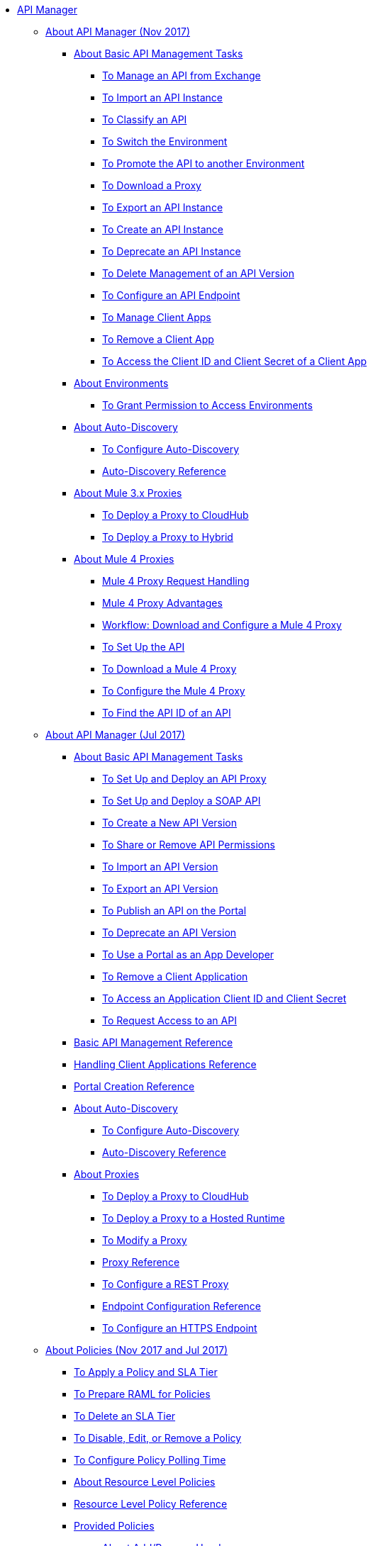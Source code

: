 // TOC File

* link:/api-manager/[API Manager]
** link:/api-manager/latest-overview-concept[About API Manager (Nov 2017)]
*** link:/api-manager/latest-tasks[About Basic API Management Tasks]
**** link:/api-manager/manage-exchange-api-task[To Manage an API from Exchange]
**** link:/api-manager/import-api-task[To Import an API Instance]
**** link:/api-manager/classify-api-task[To Classify an API]
**** link:/api-manager/switch-environment-task[To Switch the Environment]
**** link:/api-manager/promote-api-task[To Promote the API to another Environment]
**** link:/api-manager/download-proxy-task[To Download a Proxy]
**** link:/api-manager/export-api-latest-task[To Export an API Instance]
**** link:/api-manager/create-instance-task[To Create an API Instance]
**** link:/api-manager/deprecate-api-latest-task[To Deprecate an API Instance]
**** link:/api-manager/delete-api-task[To Delete Management of an API Version ]
**** link:/api-manager/configure-api-task[To Configure an API Endpoint]
**** link:/api-manager/manage-client-apps-latest-task[To Manage Client Apps]
**** link:/api-manager/remove-client-app-latest-task[To Remove a Client App]
**** link:/api-manager/access-client-app-id-task[To Access the Client ID and Client Secret of a Client App]
*** link:/api-manager/environments-concept[About Environments]
**** link:/api-manager/environment-permission-task[To Grant Permission to Access Environments]

*** link:/api-manager/api-auto-discovery-new-concept[About Auto-Discovery]
**** link:/api-manager/configure-auto-discovery-new-task[To Configure Auto-Discovery]
**** link:/api-manager/api-auto-discovery-new-reference[Auto-Discovery Reference]


*** link:/api-manager/proxy-3-nov-concept[About Mule 3.x Proxies]
**** link:/api-manager/proxy-deploy-cloudhub-latest-task[To Deploy a Proxy to CloudHub]
**** link:/api-manager/proxy-deploy-hybrid-latest-task[To Deploy a Proxy to Hybrid]
*** link:/api-manager/proxy-latest-concept[About Mule 4 Proxies]
**** link:/api-manager/wsdl-raml-http-proxy-reference[Mule 4 Proxy Request Handling]
**** link:/api-manager/proxy-advantages[Mule 4 Proxy Advantages]
**** link:/api-manager/workflow-download-configure-4-proxy[Workflow: Download and Configure a Mule 4 Proxy]
**** link:/api-manager/setup-api-task[To Set Up the API]
**** link:/api-manager/download-4-proxy-task[To Download a Mule 4 Proxy]
**** link:/api-manager/configure-auto-discovery-proxy-task[To Configure the Mule 4 Proxy]
**** link:/api-manager/find-api-id-task[To Find the API ID of an API]


** link:/api-manager/classic-overview-concept[About API Manager (Jul 2017)]
*** link:/api-manager/tutorials[About Basic API Management Tasks]
**** link:/api-manager/tutorial-set-up-and-deploy-an-api-proxy[To Set Up and Deploy an API Proxy]
**** link:/api-manager/api-mgr-deploy-soap-proxy[To Set Up and Deploy a SOAP API]
**** link:/api-manager/create-api-version-task[To Create a New API Version]
**** link:/api-manager/api-permissions[To Share or Remove API Permissions]
**** link:/api-manager/import-api-version-task[To Import an API Version]
**** link:/api-manager/export-api-version-task[To Export an API Version]
**** link:/api-manager/tutorial-create-an-api-portal[To Publish an API on the Portal]
**** link:/api-manager/deprecate-api-task[To Deprecate an API Version]
**** link:/api-manager/tutorial-use-a-portal-as-an-app-developer[To Use a Portal as an App Developer]
**** link:/api-manager/remove-client-app-task[To Remove a Client Application]
**** link:/api-manager/access-client-id-secret-task[To Access an Application Client ID and Client Secret]
**** link:/api-manager/request-access-to-api-task[To Request Access to an API]
*** link:/api-manager/manage-api-reference[Basic API Management Reference]

*** link:/api-manager/browsing-and-accessing-apis[Handling Client Applications Reference]
*** link:/api-manager/engaging-users-of-your-api[Portal Creation Reference]

*** link:/api-manager/api-auto-discovery[About Auto-Discovery]
**** link:/api-manager/configure-auto-discovery-task[To Configure Auto-Discovery]
**** link:/api-manager/api-auto-discovery-reference[Auto-Discovery Reference]

*** link:/api-manager/proxy-about[About Proxies]
**** link:/api-manager/proxy-depl-cloudhub[To Deploy a Proxy to CloudHub]
**** link:/api-manager/proxy-depl-hosted[To Deploy a Proxy to a Hosted Runtime]
**** link:/api-manager/proxy-modify[To Modify a Proxy]
**** link:/api-manager/setting-up-an-api-proxy[Proxy Reference]
**** link:/api-manager/july-configure-rest-proxy-task[To Configure a REST Proxy]
**** link:/api-manager/configuring-endpoint-reference[Endpoint Configuration Reference]
**** link:/api-manager/https-reference[To Configure an HTTPS Endpoint]

** link:/api-manager/using-policies[About Policies (Nov 2017 and Jul 2017)]
*** link:/api-manager/tutorial-manage-an-api[To Apply a Policy and SLA Tier]
*** link:/api-manager/prepare-raml-task[To Prepare RAML for Policies]
*** link:/api-manager/delete-sla-tier-task[To Delete an SLA Tier]
*** link:/api-manager/disable-edit-remove-task[To Disable, Edit, or Remove a Policy]
*** link:/api-manager/configure-policy-polling-task[To Configure Policy Polling Time]
*** link:/api-manager/resource-level-policies-about[About Resource Level Policies]
*** link:/api-manager/resource-level-policy-reference[Resource Level Policy Reference]
*** link:/api-manager/available-policies[Provided Policies]
**** link:/api-manager/add-remove-headers-concept[About Add/Remove Headers]
***** link:/api-manager/add-remove-headers-latest-task[Add/Remove Headers (Nov 2017)]
***** link:/api-manager/add-remove-headers[Add/Remove Headers (Jul 2017)]
**** link:/api-manager/cors-policy[To Apply and Edit a CORS Policy]
**** link:/api-manager/avoid-restrictions-task[To Avoid Same-Origin Restrictions]
**** link:/api-manager/client-id-based-policies[About Client ID-Based Policies]
**** link:/api-manager/basic-authentication-concept[About Basic Authentication and LDAP Policies]
***** link:/api-manager/basic-authentication-simple-concept[Basic Authentication: Simple (Nov 2017)]
***** link:/api-manager/basic-authentication-ldap-concept[Basic Authentication: LDAP (Nov 2017)]
***** link:/api-manager/http-basic-authentication-policy[HTTP Basic Authentication (Jul 2017)]
***** link:/api-manager/ldap-security-manager[LDAP Security Manager (Jul 2017)]
**** link:/api-manager/ip-blacklist[To Apply IP Blacklist]
**** link:/api-manager/ip-whitelist[To Apply IP Whitelist]
**** link:/api-manager/json-xml-threat-policy[JSON and XML Threat Protection]
***** link:/api-manager/apply-configure-json-threat-task[To Configure and Apply JSON Threat Protection]
***** link:/api-manager/apply-configure-xml-threat-task[To Configure and Apply XML Threat Protection]
**** link:/api-manager/external-oauth-2.0-token-validation-policy[OAuth 2.0 Access Token Policies]
***** link:/api-manager/openam-oauth-token-enforcement-policy[About OpenID Connect, OpenAM, or PingFederate OAuth Token Enforcement Policies]
***** link:/api-manager/apply-oauth-token-policy-task[To Configure and Apply an OAuth 2.0 Token Validation Policy]
***** link:/api-manager/configure-oauth-proxy-task[To Configure the Proxy Connection to an OAuth Provider]

**** link:/api-manager/aes-oauth-faq[About the Mule OAuth 2.0 Provider]
***** link:/api-manager/oauth-build-provider-prerequisites-about[About Mule OAuth Provider Prerequisites]
***** link:/api-manager/building-an-external-oauth-2.0-provider-application[To Build a Mule OAuth 2.0 Provider]
***** link:/api-manager/to-test-local-provider[To Test the Local Provider]
***** link:/api-manager/to-deploy-provider[To Deploy the Provider]
***** link:/api-manager/to-test-remote-provider[To Test the Remote Provider]
***** link:/api-manager/to-configure-provider-multiple-workers[To Configure Multiple Workers]
***** link:/api-manager/to-use-authentication[To Use a Mule Provider for OAuth 2.0 Authentication]
***** link:/api-manager/oauth-dance-about[About the OAuth Dance]
***** link:/api-manager/about-configure-api-for-oauth[About Configuring an API for OAuth 2.0]
***** link:/api-manager/oauth-service-provider-reference[OAuth 2.0 Service Provider Reference]
***** link:/api-manager/oauth-grant-types-about[About OAuth Grant Types]
***** link:/api-manager/oauth-persist-obj-store-about[About Storing OAuth Tokens]
***** link:/api-manager/oauth2-provider-configuration[Mule OAuth 2.0 Provider Configuration Reference]


**** link:/api-manager/throttling-rate-limit-concept[About Throttling and Rate Limiting]
***** link:/api-manager/rate-limiting-and-throttling-sla-based-policies[Rate Limiting and Throttling - SLA-Based]
***** link:/api-manager/configure-rate-limiting-task[To Configure the Rate Limiting Policy]
***** link:/api-manager/rate-limit-multiple-workers-task[To Configure the Rate Limiting for Multiple Workers]
***** link:/api-manager/rate-limiting-and-throttling[Rate Limiting and Throttling Reference]
*** link:/api-manager/cors-reference[CORS Reference]
*** link:/api-manager/defining-sla-tiers[SLA Tiers Reference]


** link:/api-manager/policies-4-concept[About Policies (Nov 2017)]
*** link:/api-manager/policies-whats-new-concept[What's New in Policy Management]
*** link:/api-manager/policy-scope-size-concept[About Policy Packaging, Scope, and Size]
*** link:/api-manager/cors-mule4[About CORS on Mule Runtime 4.x]
*** link:/api-manager/oauth2-policies-new[About OAuth 2 Policies]

**** link:/api-manager/oauth-policy-implementation-concept[About OAuth 2 Policy Implementation]
*** link:/api-manager/offline-policy-task[To Apply an Offline Policy]
*** link:/api-manager/offline-remove-task[To Remove an Offline Policy]
*** link:/api-manager/upload-policy-exchange-task[To Upload a Policy to Exchange]
*** link:/api-manager/mule4-policy-reference[Mule Runtime 4.x Policy Reference]
*** link:/api-manager/develop-custom-policies-reference[Custom Policy Development Reference]
*** link:/api-manager/custom-policy-4-reference[Custom Policy General Reference]


** link:/api-manager/july-policy-tasks[About Policies (Jul 2017)]
*** link:/api-manager/setting-your-api-url[To Set the API URL]
*** link:/api-manager/reorder-policies-task[To Re-order Policies]
*** link:/api-manager/tutorial-manage-consuming-applications[To Manage API Access Requests]
*** link:/api-manager/accessing-your-api-behind-a-firewall[Firewall Access Reference]

*** link:/api-manager/policy-reference[Policy Reference]
*** link:/api-manager/introduction-to-policy-management[Policy Management Architecture]
*** link:/api-manager/applying-custom-policies[About Custom Policies]
**** link:/api-manager/creating-a-policy-walkthrough[Workflow: Create a Custom Policy]
**** link:/api-manager/create-policy-config-task[To Create the Custom Policy Configuration File]
**** link:/api-manager/create-policy-definition-task[To Create the Custom Policy Definition File]
**** link:/api-manager/add-custom-policy-task[To Add a Custom Policy to API Manager]
**** link:/api-manager/add-rlp-support-task[To Add Resource Level Policy Support to a Custom Policy]
**** link:/api-manager/custom-policy-reference[Custom Policy Reference]
***** link:/api-manager/custom-pol-config-xml-props-reference[Custom Policy Properties Reference]
***** link:/api-manager/pointcuts-reference[Pointcuts Reference]
***** link:/api-manager/custom-pol-implementations-reference[Custom Policy Reference Implementations]
***** link:/api-manager/cust-pol-exception-blocks-reference[Custom Policy Exception Blocks Reference]

** link:/api-manager/using-api-alerts[About API Alerts (Nov 2017 and Jul 2017)]
*** link:/api-manager/add-api-alert-task[To Add an API Alert]
*** link:/api-manager/test-alert-task[To Test an API Alert]
*** link:/api-manager/view-delete-alerts-task[To View and Delete API Alerts]
*** link:/api-manager/edit-enable-disable-alerts-task[To Edit, Enable, or Disable API Alerts]

** link:/api-manager/gatekeeper[Gatekeeper Enhanced Security Reference (Nov 2017 and Jul 2017)]
*** link:/api-manager/gatekeeper-task[To Enable Gatekeeper]

*** link:/api-manager/api-manager-designer-archive[API Designer (Jul 2017)]
**** link:/api-manager/tutorial-set-up-an-api[To Set Up an API (Jul 2017)]
**** link:/api-manager/design-raml-api-task[To Design a Basic RAML API (Jul 2017)]
**** link:/api-manager/simulate-api-task[To Simulate an API (Jul 2017)]
**** link:/api-manager/consume-api-task[To Consume a REST Service (Jul 2017)]
**** link:/api-manager/tutorial-design-an-api[About Designing a Basic RAML API (Jul 2017)]
**** link:/api-manager/designing-your-api[API Designer Reference (Jul 2017)]

*** link:/api-manager/api-notebook-concept[About API Notebook]
**** link:/api-manager/tutorial-create-an-api-notebook[To Create an API Notebook]
**** link:/api-manager/play-share-api-notebook-task[To Play and Share an API Notebook]
**** link:/api-manager/creating-an-api-notebook[API Notebook Reference]

** link:/api-manager/analytics-concept[Analytics (Nov 2017 and Jul 2017)]
*** link:/api-manager/viewing-api-analytics[Viewing Analytics]
*** link:/api-manager/analytics-event-api[Analytics Event API]
*** link:/api-manager/analytics-chart[Chart in API Manager]
*** link:/api-manage/api-consumer-analytics[Analytics - API Consumer (Jul 2017)]
*** link:/api-manager/analytics-event-forward[About Event Forwarding]

** link:/api-manager/api-gateway-runtime-archive[API Gateway Runtime (Archive)]
*** link:/api-manager/configuring-an-api-gateway[Configuring an API Gateway]
*** link:/api-manager/api-gateway-domain[API Gateway Domain]
*** link:/api-manager/proxy-depl-api-gate[To Deploy a Proxy]
*** link:/api-manager/configuring-proxy-access-to-an-api[Configuring Proxy Access to APIs]
*** link:/api-manager/deploy-to-api-gateway-runtime[Deploying to API Gateway Runtime]

